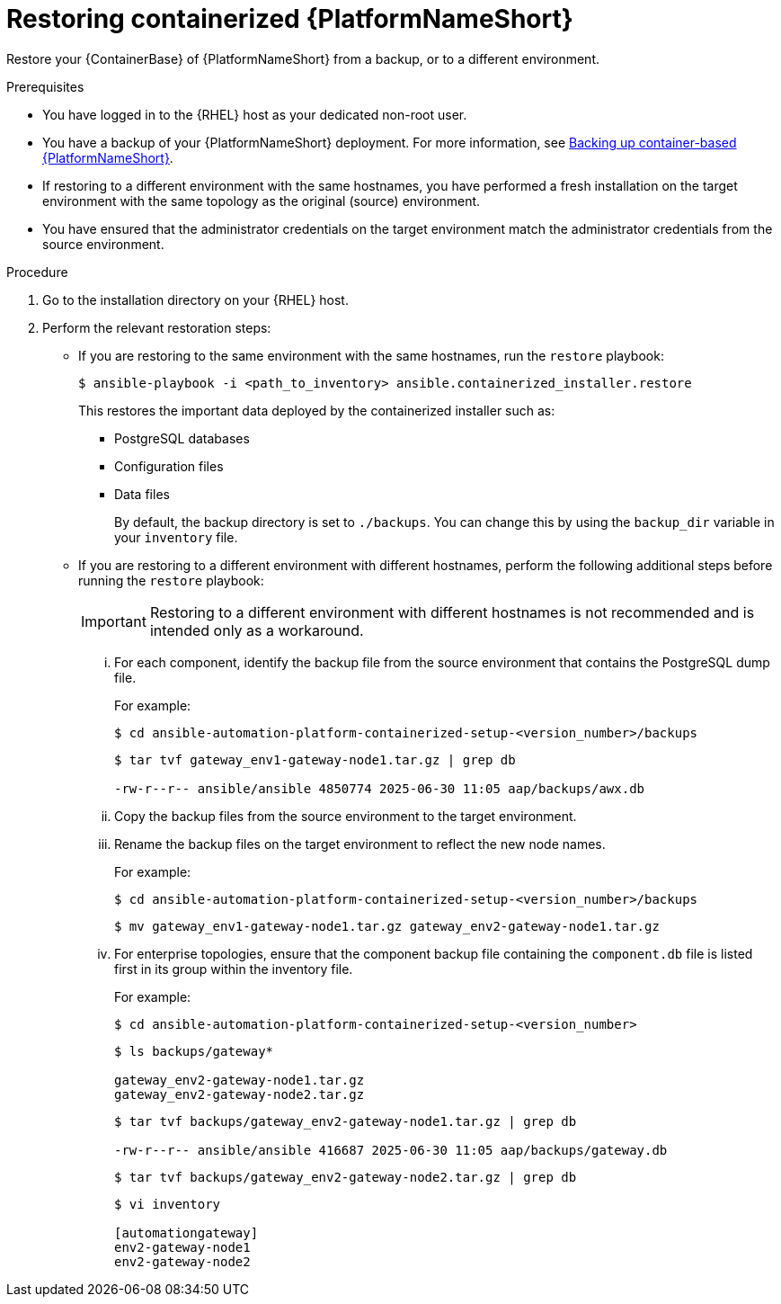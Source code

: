 :_mod-docs-content-type: PROCEDURE

[id="proc-restore-aap-container"]
= Restoring containerized {PlatformNameShort}

Restore your {ContainerBase} of {PlatformNameShort} from a backup, or to a different environment.

.Prerequisites
* You have logged in to the {RHEL} host as your dedicated non-root user.
* You have a backup of your {PlatformNameShort} deployment. For more information, see link:{URLContainerizedInstall}/aap-containerized-installation#backing-up-containerized-ansible-automation-platform[Backing up container-based {PlatformNameShort}].
* If restoring to a different environment with the same hostnames, you have performed a fresh installation on the target environment with the same topology as the original (source) environment.
* You have ensured that the administrator credentials on the target environment match the administrator credentials from the source environment.

.Procedure
. Go to the installation directory on your {RHEL} host.

. Perform the relevant restoration steps:
** If you are restoring to the same environment with the same hostnames, run the `restore` playbook:
+
----
$ ansible-playbook -i <path_to_inventory> ansible.containerized_installer.restore
----
+
This restores the important data deployed by the containerized installer such as:
+
* PostgreSQL databases
* Configuration files
* Data files
+
By default, the backup directory is set to `./backups`. You can change this by using the `backup_dir` variable in your `inventory` file.

** If you are restoring to a different environment with different hostnames, perform the following additional steps before running the `restore` playbook:
+
[IMPORTANT]
Restoring to a different environment with different hostnames is not recommended and is intended only as a workaround.
+
... For each component, identify the backup file from the source environment that contains the PostgreSQL dump file.
+
For example:
+
----
$ cd ansible-automation-platform-containerized-setup-<version_number>/backups
----
+
----
$ tar tvf gateway_env1-gateway-node1.tar.gz | grep db

-rw-r--r-- ansible/ansible 4850774 2025-06-30 11:05 aap/backups/awx.db
----
... Copy the backup files from the source environment to the target environment.
... Rename the backup files on the target environment to reflect the new node names.
+
For example:
+
----
$ cd ansible-automation-platform-containerized-setup-<version_number>/backups
----
+
----
$ mv gateway_env1-gateway-node1.tar.gz gateway_env2-gateway-node1.tar.gz
----
... For enterprise topologies, ensure that the component backup file containing the `component.db` file is listed first in its group within the inventory file.
+
For example:
+
----
$ cd ansible-automation-platform-containerized-setup-<version_number>
----
+
----
$ ls backups/gateway*

gateway_env2-gateway-node1.tar.gz
gateway_env2-gateway-node2.tar.gz
----
+
----
$ tar tvf backups/gateway_env2-gateway-node1.tar.gz | grep db

-rw-r--r-- ansible/ansible 416687 2025-06-30 11:05 aap/backups/gateway.db
----
+
----
$ tar tvf backups/gateway_env2-gateway-node2.tar.gz | grep db
----
+
----
$ vi inventory

[automationgateway]
env2-gateway-node1
env2-gateway-node2
----
